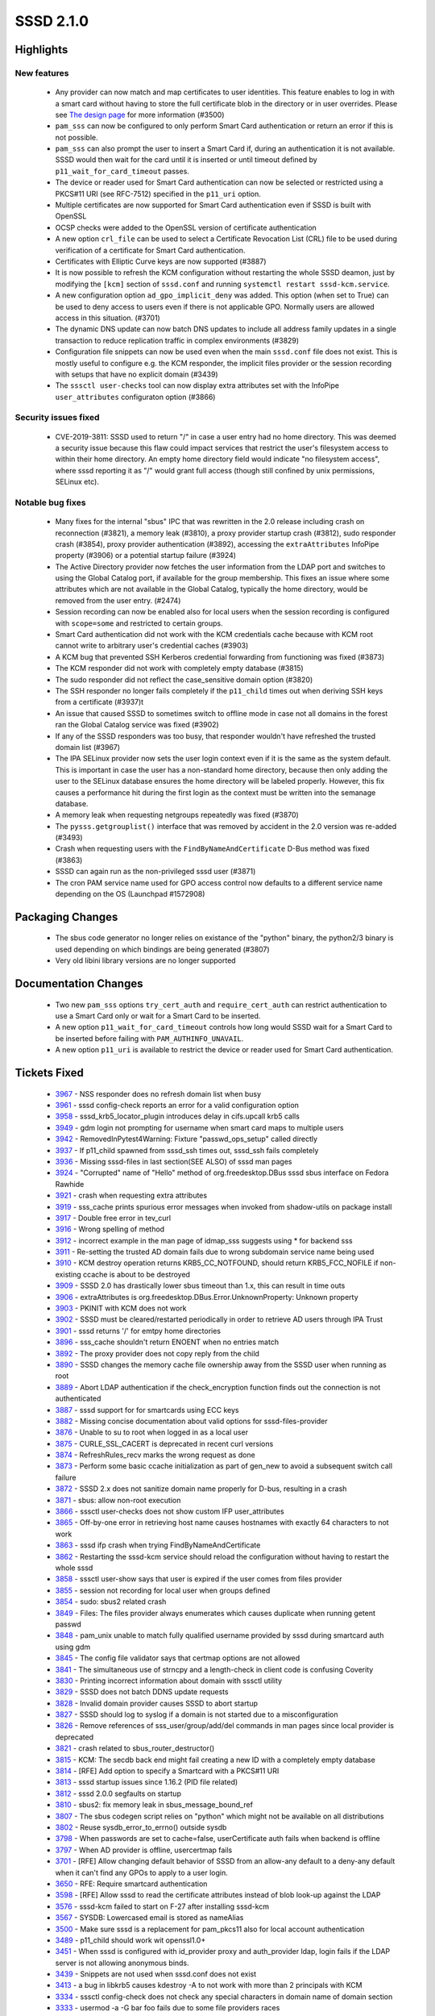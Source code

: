 SSSD 2.1.0
==========


Highlights
----------

New features
^^^^^^^^^^^^
 * Any provider can now match and map certificates to user identities. This
   feature enables to log in with a smart card without having to store the
   full certificate blob in the directory or in user overrides. Please see
   `The design page 
   <https://docs.pagure.org/SSSD.sssd/design_pages/certmaps_for_LDAP_AD_file.html>`_
   for more information (#3500)
 * ``pam_sss`` can now be configured to only perform Smart Card authentication
   or return an error if this is not possible.
 * ``pam_sss`` can also prompt the user to insert a Smart Card if, during an
   authentication it is not available. SSSD would then wait for the card
   until it is inserted or until timeout defined by
   ``p11_wait_for_card_timeout`` passes.
 * The device or reader used for Smart Card authentication can now be
   selected or restricted using a PKCS#11 URI (see RFC-7512) specified in
   the ``p11_uri`` option.
 * Multiple certificates are now supported for Smart Card authentication
   even if SSSD is built with OpenSSL
 * OCSP checks were added to the OpenSSL version of certificate
   authentication
 * A new option ``crl_file`` can be used to select a Certificate Revocation
   List (CRL) file to be used during verification of a certificate for Smart
   Card authentication.
 * Certificates with Elliptic Curve keys are now supported (#3887)
 * It is now possible to refresh the KCM configuration without restarting the
   whole SSSD deamon, just by modifying the ``[kcm]`` section of ``sssd.conf``
   and running ``systemctl restart sssd-kcm.service``.
 * A new configuration option ``ad_gpo_implicit_deny`` was added. This option
   (when set to True) can be used to deny access to users even if there is
   not applicable GPO. Normally users are allowed access in this situation.
   (#3701)
 * The dynamic DNS update can now batch DNS updates to include all address
   family updates in a single transaction to reduce replication traffic
   in complex environments (#3829)
 * Configuration file snippets can now be used even when the main
   ``sssd.conf`` file does not exist. This is mostly useful to configure
   e.g. the KCM responder, the implicit files provider or the session
   recording with setups that have no explicit domain (#3439)
 * The ``sssctl user-checks`` tool can now display extra attributes set
   with the InfoPipe ``user_attributes`` configuraton option (#3866)

Security issues fixed
^^^^^^^^^^^^^^^^^^^^^
 * CVE-2019-3811: SSSD used to return "/" in case a user entry had no home
   directory. This was deemed a security issue because this flaw could
   impact services that restrict the user's filesystem access to within
   their home directory.  An empty home directory field would indicate
   "no filesystem access", where sssd reporting it as "/" would grant full
   access (though still confined by unix permissions, SELinux etc).

Notable bug fixes
^^^^^^^^^^^^^^^^^
 * Many fixes for the internal "sbus" IPC that was rewritten in the
   2.0 release including crash on reconnection (#3821), a memory leak
   (#3810), a proxy provider startup crash (#3812), sudo responder
   crash (#3854), proxy provider authentication (#3892), accessing
   the ``extraAttributes`` InfoPipe property (#3906) or a potential
   startup failure (#3924)
 * The Active Directory provider now fetches the user information from the
   LDAP port and switches to using the Global Catalog port, if available
   for the group membership. This fixes an issue where some attributes
   which are not available in the Global Catalog, typically the home
   directory, would be removed from the user entry. (#2474)
 * Session recording can now be enabled also for local users when the session
   recording is configured with ``scope=some`` and restricted to certain
   groups.
 * Smart Card authentication did not work with the KCM credentials cache
   because with KCM root cannot write to arbitrary user's credential caches
   (#3903)
 * A KCM bug that prevented SSH Kerberos credential forwarding from functioning
   was fixed (#3873)
 * The KCM responder did not work with completely empty database (#3815)
 * The sudo responder did not reflect the case_sensitive domain option
   (#3820)
 * The SSH responder no longer fails completely if the ``p11_child`` times out
   when deriving SSH keys from a certificate (#3937)t
 * An issue that caused SSSD to sometimes switch to offline mode in case
   not all domains in the forest ran the Global Catalog service was
   fixed (#3902)
 * If any of the SSSD responders was too busy, that responder wouldn't have
   refreshed the trusted domain list (#3967)
 * The IPA SELinux provider now sets the user login context even if it is the
   same as the system default. This is important in case the user has
   a non-standard home directory, because then only adding the user to
   the SELinux database ensures the home directory will be labeled properly.
   However, this fix causes a performance hit during the first login
   as the context must be written into the semanage database.
 * A memory leak when requesting netgroups repeatedly was fixed (#3870)
 * The ``pysss.getgrouplist()`` interface that was removed by accident
   in the 2.0 version was re-added (#3493)
 * Crash when requesting users with the ``FindByNameAndCertificate`` D-Bus
   method was fixed (#3863)
 * SSSD can again run as the non-privileged sssd user (#3871)
 * The cron PAM service name used for GPO access control now defaults to
   a different service name depending on the OS (Launchpad #1572908)

Packaging Changes
-----------------
 * The sbus code generator no longer relies on existance of the "python"
   binary, the python2/3 binary is used depending on which bindings are
   being generated (#3807)
 * Very old libini library versions are no longer supported

Documentation Changes
---------------------
 * Two new ``pam_sss`` options ``try_cert_auth`` and ``require_cert_auth``
   can restrict authentication to use a Smart Card only or wait for a Smart
   Card to be inserted.
 * A new option ``p11_wait_for_card_timeout`` controls how long would SSSD
   wait for a Smart Card to be inserted before failing with
   ``PAM_AUTHINFO_UNAVAIL``.
 * A new option ``p11_uri`` is available to restrict the device or reader
   used for Smart Card authentication.

Tickets Fixed
-------------
 * `3967 <https://pagure.io/SSSD/sssd/issue/3967>`_ - NSS responder does no refresh domain list when busy
 * `3961 <https://pagure.io/SSSD/sssd/issue/3961>`_ - sssd config-check reports an error for a valid configuration option
 * `3958 <https://pagure.io/SSSD/sssd/issue/3958>`_ - sssd_krb5_locator_plugin introduces delay in cifs.upcall krb5 calls
 * `3949 <https://pagure.io/SSSD/sssd/issue/3949>`_ - gdm login not prompting for username when smart card maps to multiple users
 * `3942 <https://pagure.io/SSSD/sssd/issue/3942>`_ - RemovedInPytest4Warning: Fixture "passwd_ops_setup" called directly
 * `3937 <https://pagure.io/SSSD/sssd/issue/3937>`_ - If p11_child spawned from sssd_ssh times out, sssd_ssh fails completely
 * `3936 <https://pagure.io/SSSD/sssd/issue/3936>`_ - Missing sssd-files in last section(SEE ALSO) of sssd man pages
 * `3924 <https://pagure.io/SSSD/sssd/issue/3924>`_ - "Corrupted" name of "Hello" method of org.freedesktop.DBus sssd sbus interface on Fedora Rawhide
 * `3921 <https://pagure.io/SSSD/sssd/issue/3921>`_ - crash when requesting extra attributes
 * `3919 <https://pagure.io/SSSD/sssd/issue/3919>`_ - sss_cache prints spurious error messages when invoked from shadow-utils on package install
 * `3917 <https://pagure.io/SSSD/sssd/issue/3917>`_ - Double free error in tev_curl
 * `3916 <https://pagure.io/SSSD/sssd/issue/3916>`_ - Wrong spelling of method
 * `3912 <https://pagure.io/SSSD/sssd/issue/3912>`_ - incorrect example in the man page of idmap_sss suggests using * for backend sss
 * `3911 <https://pagure.io/SSSD/sssd/issue/3911>`_ - Re-setting the trusted AD domain fails due to wrong subdomain service name being used
 * `3910 <https://pagure.io/SSSD/sssd/issue/3910>`_ - KCM destroy operation returns KRB5_CC_NOTFOUND, should return KRB5_FCC_NOFILE if non-existing ccache is about to be destroyed
 * `3909 <https://pagure.io/SSSD/sssd/issue/3909>`_ - SSSD 2.0 has drastically lower sbus timeout than 1.x, this can result in time outs
 * `3906 <https://pagure.io/SSSD/sssd/issue/3906>`_ - extraAttributes is org.freedesktop.DBus.Error.UnknownProperty: Unknown property
 * `3903 <https://pagure.io/SSSD/sssd/issue/3903>`_ - PKINIT with KCM does not work
 * `3902 <https://pagure.io/SSSD/sssd/issue/3902>`_ - SSSD must be cleared/restarted periodically in order to retrieve AD users through IPA Trust
 * `3901 <https://pagure.io/SSSD/sssd/issue/3901>`_ - sssd returns '/' for emtpy home directories
 * `3896 <https://pagure.io/SSSD/sssd/issue/3896>`_ - sss_cache shouldn't return ENOENT when no entries match
 * `3892 <https://pagure.io/SSSD/sssd/issue/3892>`_ - The proxy provider does not copy reply from the child
 * `3890 <https://pagure.io/SSSD/sssd/issue/3890>`_ - SSSD changes the memory cache file ownership away from the SSSD user when running as root
 * `3889 <https://pagure.io/SSSD/sssd/issue/3889>`_ - Abort LDAP authentication if the check_encryption function finds out the connection is not authenticated
 * `3887 <https://pagure.io/SSSD/sssd/issue/3887>`_ - sssd support for for smartcards using ECC keys
 * `3882 <https://pagure.io/SSSD/sssd/issue/3882>`_ - Missing concise documentation about valid options for sssd-files-provider
 * `3876 <https://pagure.io/SSSD/sssd/issue/3876>`_ - Unable to su to root when logged in as a local user
 * `3875 <https://pagure.io/SSSD/sssd/issue/3875>`_ - CURLE_SSL_CACERT is deprecated in recent curl versions
 * `3874 <https://pagure.io/SSSD/sssd/issue/3874>`_ - RefreshRules_recv marks the wrong request as done
 * `3873 <https://pagure.io/SSSD/sssd/issue/3873>`_ - Perform some basic ccache initialization as part of gen_new to avoid a subsequent switch call failure
 * `3872 <https://pagure.io/SSSD/sssd/issue/3872>`_ - SSSD 2.x does not sanitize domain name properly for D-bus,  resulting in a crash
 * `3871 <https://pagure.io/SSSD/sssd/issue/3871>`_ - sbus: allow non-root execution
 * `3866 <https://pagure.io/SSSD/sssd/issue/3866>`_ - sssctl user-checks does not show custom IFP user_attributes
 * `3865 <https://pagure.io/SSSD/sssd/issue/3865>`_ - Off-by-one error in retrieving host name causes hostnames with exactly 64 characters to not work
 * `3863 <https://pagure.io/SSSD/sssd/issue/3863>`_ - sssd ifp crash when trying FindByNameAndCertificate
 * `3862 <https://pagure.io/SSSD/sssd/issue/3862>`_ - Restarting the sssd-kcm service should reload the configuration without having to restart the whole sssd
 * `3858 <https://pagure.io/SSSD/sssd/issue/3858>`_ - sssctl user-show says that user is expired if the user comes from files provider
 * `3855 <https://pagure.io/SSSD/sssd/issue/3855>`_ - session not recording for local user when groups defined
 * `3854 <https://pagure.io/SSSD/sssd/issue/3854>`_ - sudo: sbus2 related crash
 * `3849 <https://pagure.io/SSSD/sssd/issue/3849>`_ - Files: The files provider always enumerates which causes duplicate when running getent passwd
 * `3848 <https://pagure.io/SSSD/sssd/issue/3848>`_ - pam_unix unable to match fully qualified username provided by sssd during smartcard auth using gdm
 * `3845 <https://pagure.io/SSSD/sssd/issue/3845>`_ - The config file validator says that certmap options are not allowed
 * `3841 <https://pagure.io/SSSD/sssd/issue/3841>`_ - The simultaneous use of strncpy and a length-check in client code is confusing Coverity
 * `3830 <https://pagure.io/SSSD/sssd/issue/3830>`_ - Printing incorrect information about domain with sssctl utility
 * `3829 <https://pagure.io/SSSD/sssd/issue/3829>`_ - SSSD does not batch DDNS update requests
 * `3828 <https://pagure.io/SSSD/sssd/issue/3828>`_ - Invalid domain provider causes SSSD to abort startup
 * `3827 <https://pagure.io/SSSD/sssd/issue/3827>`_ - SSSD should log to syslog if a domain is not started due to a misconfiguration
 * `3826 <https://pagure.io/SSSD/sssd/issue/3826>`_ - Remove references of sss_user/group/add/del commands in man pages since local provider is deprecated
 * `3821 <https://pagure.io/SSSD/sssd/issue/3821>`_ - crash related to sbus_router_destructor()
 * `3815 <https://pagure.io/SSSD/sssd/issue/3815>`_ - KCM: The secdb back end might fail creating a new ID with a completely empty database
 * `3814 <https://pagure.io/SSSD/sssd/issue/3814>`_ - [RFE] Add option to specify a Smartcard with a PKCS#11 URI
 * `3813 <https://pagure.io/SSSD/sssd/issue/3813>`_ - sssd startup issues since 1.16.2 (PID file related)
 * `3812 <https://pagure.io/SSSD/sssd/issue/3812>`_ - sssd 2.0.0 segfaults on startup
 * `3810 <https://pagure.io/SSSD/sssd/issue/3810>`_ - sbus2: fix memory leak in sbus_message_bound_ref
 * `3807 <https://pagure.io/SSSD/sssd/issue/3807>`_ - The sbus codegen script relies on "python" which might not be available on all distributions
 * `3802 <https://pagure.io/SSSD/sssd/issue/3802>`_ - Reuse sysdb_error_to_errno() outside sysdb
 * `3798 <https://pagure.io/SSSD/sssd/issue/3798>`_ - When passwords are set to cache=false, userCertificate auth fails when backend is offline
 * `3797 <https://pagure.io/SSSD/sssd/issue/3797>`_ - When AD provider is offline, usercertmap fails
 * `3701 <https://pagure.io/SSSD/sssd/issue/3701>`_ - [RFE] Allow changing default behavior of SSSD from an allow-any default to a deny-any default when it can't find any GPOs to apply to a user login.
 * `3650 <https://pagure.io/SSSD/sssd/issue/3650>`_ - RFE: Require smartcard authentication
 * `3598 <https://pagure.io/SSSD/sssd/issue/3598>`_ - [RFE] Allow sssd to read the certificate attributes instead of blob look-up against the LDAP
 * `3576 <https://pagure.io/SSSD/sssd/issue/3576>`_ - sssd-kcm failed to start on F-27 after installing sssd-kcm
 * `3567 <https://pagure.io/SSSD/sssd/issue/3567>`_ - SYSDB: Lowercased email is stored as nameAlias
 * `3500 <https://pagure.io/SSSD/sssd/issue/3500>`_ - Make sure sssd is a replacement for pam_pkcs11 also for local account authentication
 * `3489 <https://pagure.io/SSSD/sssd/issue/3489>`_ - p11_child should work wit openssl1.0+
 * `3451 <https://pagure.io/SSSD/sssd/issue/3451>`_ - When sssd is configured with id_provider proxy and auth_provider ldap, login fails if the LDAP server is not allowing anonymous binds.
 * `3439 <https://pagure.io/SSSD/sssd/issue/3439>`_ - Snippets are not used when sssd.conf does not exist
 * `3413 <https://pagure.io/SSSD/sssd/issue/3413>`_ - a bug in libkrb5 causes kdestroy -A to not work with more than 2 principals with KCM
 * `3334 <https://pagure.io/SSSD/sssd/issue/3334>`_ - sssctl config-check does not check any special characters in domain name of domain section
 * `3333 <https://pagure.io/SSSD/sssd/issue/3333>`_ - usermod -a -G bar foo fails due to some file providers races
 * `3276 <https://pagure.io/SSSD/sssd/issue/3276>`_ - Revert workaround in CI for bug in python-{request,urllib3}
 * `3263 <https://pagure.io/SSSD/sssd/issue/3263>`_ - consider adding sudo-i to the list of pam_response_filter services by default
 * `2817 <https://pagure.io/SSSD/sssd/issue/2817>`_ - dynamic dns - remove detection of 'realm' keyword support
 * `2474 <https://pagure.io/SSSD/sssd/issue/2474>`_ - AD: do not override existing home-dir or shell if they are not available in the global catalog
 * `1944 <https://pagure.io/SSSD/sssd/issue/1944>`_ - convert dyndns timer to be_ptask

Detailed Changelog
------------------
* Adam Williamson (1): 

      * sbus: use 120 second default timeout 

* Alexey Tikhonov (16): 

      * Fix error in hostname retrieval 
      * util/tev_curl: Fix double free error in schedule_fd_processing() 
      * CONFIG: validator rules & test 
      * sss_client/common.c: fix Coverity issue 
      * sss_client/common.c: fix off-by-one error in sizes check 
      * sss_client/common.c: comment amended 
      * sss_client/nss_services.c: indentation fixed 
      * sss_client/nss_services.c: fixed incorrect mutex usage 
      * sss_client: global unexported symbols made static 
      * providers/ldap: abort unsecure authentication requests 
      * providers/ldap: fixed check of ldap_get_option return value 
      * providers/ldap: init sasl_ssf in specific case 
      * sbus/interface: fixed interface copy helpers 
      * lib/cifs_idmap_sss: fixed unaligned mem access 
      * Util: fixed mistype in error string representation 
      * TESTS: fixed bug in guests startup function 

* George McCollister (1): 

      * build: remove hardcoded samba include path 

* Jakub Hrozek (38): 

      * Updating the version to track 2.1 development 
      * KCM: Don't error out if creating a new ID as the first step 
      * SELINUX: Always add SELinux user to the semanage database if it doesn't exist 
      * pep8: Ignore W504 and W605 to silence warnings on Debian 
      * TESTS: Add a test for whitespace trimming in netgroup entries 
      * TESTS: Add two basic multihost tests for the files provider 
      * FILES: The files provider should not enumerate 
      * p11: Fix two instances of -Wmaybe-uninitialized in p11_child_openssl.c 
      * UTIL: Suppress Coverity warning 
      * PYSSS: Re-add the pysss.getgrouplist() interface 
      * IFP: Use subreq, not req when calling RefreshRules_recv 
      * CI: Make the c-ares suppression file more relaxed to prevent failures on Debian 
      * INI: Return errno, not -1 on failure from sss_ini_get_stat 
      * MONITOR: Don't check for pidfile if SSSD is already running 
      * SSSD: Allow refreshing only certain section with --genconf 
      * SYSTEMD: Re-read KCM configuration on systemctl restart kcm 
      * TEST: Add a multihost test for sssd --genconf 
      * TESTS: Add a multihost test for changing sssd-kcm debug level by just restarting the KCM service 
      * RESPONDER: Log failures from bind() and listen() 
      * LDAP: minor refactoring in auth_send() to conform to our coding style 
      * LDAP: Only authenticate the auth connection if we need to look up user information 
      * PROXY: Copy the response to the caller 
      * NSS: Avoid changing the memory cache ownership away from the sssd user 
      * KCM: Deleting a non-existent ccache should not yield an error 
      * TESTS: Add a test for deleting a non-existent ccache with KCM 
      * MAN: Explicitly state that not all generic domain options are supported for the files provider 
      * AD/IPA: Reset subdomain service name, not domain name 
      * IPA: Add explicit return after tevent_req_error 
      * MULTIHOST: Do not use the deprecated namespace 
      * KCM: Return a valid tevent error code if a request cannot be created 
      * KCM: Allow representing ccaches with a NULL principal 
      * KCM: Create an empty ccache on switch to a non-existing one 
      * TESTS: Add a multihost test for ssh credentials forwarding 
      * MAN: Add sssd-files(5) to the See Also section 
      * TESTS: Add a simple integration test for retrieving the extraAttributes property 
      * TESTS: Don't fail when trying to create an OU that already exists 
      * Updating translations for the 2.1 release 
      * Updating the version for the 2.1.0 release 

* Lukas Slebodnik (29): 

      * BUILD: Fix issue with installation of libsss_secrets 
      * BUILD: Add missing deps to libsss_sbus*.so 
      * BUILD: Reduce compilation of unnecessary files 
      * MAN: Fix typo in ad_gpo_implicit_deny default value 
      * CONFIGURE: Add minimal required version for p11-kit 
      * SBUS: Silence warning maybe-uninitialized 
      * UTIL: Fix compilation with curl 7.62.0 
      * test_pac_responder: Skip test if pac responder is not installed 
      * INTG: Show extra test summary info with pytest 
      * p11_child: Fix warning cast discards ‘const’ qualifier from pointer target type 
      * CI: Modify suppression file for c-ares-1.15.0 
      * sss_cache: Do not fail for missing domains 
      * intg: Add test for sss_cache & shadow-utils use-case 
      * sss_cache: Do not fail if noting was cached 
      * test_sss_cache: Add test case for invalidating missing entries 
      * pyhbac-test: Do not use assertEquals 
      * SSSDConfigTest: Do not use assertEquals 
      * SSSDConfig: Fix ResourceWarning unclosed file 
      * SSSDConfigTest: Remove usage of failUnless 
      * BUILD: Fix condition for building sssd-kcm man page 
      * DIST: Do not use conditional include for template files 
      * NSS: Do not use deprecated header files 
      * sss_cache: Fail if unknown domain is passed in parameter 
      * test_sss_cache: Add test case for wrong domain in parameter 
      * Remove macro ZERO_STRUCT 
      * test_files_provider: Do not use pytest fixtures as functions 
      * test_ldap: Do not uses pytest fixtures as functions 
      * Revert "intg: Generate tmp dir with lowercase" 
      * ent_test: Update assertions for python 3.7.2 

* Madhuri Upadhye (1): 

      * pytest: Add test cases for configuration validation 

* Michal Židek (4): 

      * GPO: Add gpo_implicit_deny option 
      * CONFDB: Skip 'local' domain if not supported 
      * confdb: Always read snippet files 
      * CONFDB: Remove old libini support 

* Niranjan M.R (20): 

      * Python3 changes to multihost tests 
      * Minor fixes related to converting of ldap attributes to bytes 
      * test-library: fixes related to KCM, TLS on Directory server 
      * Multihost-SanityTests: New test case for ssh login with KCM as default 
      * pytest: Remove installing idm module 
      * pytest/testlib: Add function to create organizational Unit 
      * pytest/testlib: Fix related to removing kerberos database 
      * pytest: Add test for sudo: search with lower cased name for case insensitive domains 
      * pytest/testlib: function to create sudorules in ldap 
      * pytest/testlib: remove space in CA DN 
      * pytest/conftest.py: Delete krb5.keytab as part of cleanup 
      * pytest: split kcm test cases in to separate file. 
      * testlib: Update update_resolv_conf() to decode str to bytes 
      * testlib: Replace Generic Exception with SSSDException and LdapException 
      * pytest/sudo: Modify fixture to restore sssd.conf 
      * pytest/sudo: Rename create_sudorule to case_sensitive_sudorule 
      * pytest/sudo: call case_sensitive_sudorule fixture instead of create_sudorule 
      * pytest/sudo: Add 2 fixtures set_entry_cache_sudo_timeout and generic_sudorule 
      * pytest/sudo: Add Testcase: sssd crashes when refreshing expired sudo rules. 
      * pytest: use ConfigParser() instead of SafeConfigParser() 

* Pavel Březina (25): 

      * sbus: register filter on new connection 
      * sbus: fix typo 
      * sbus: check for null message in sbus_message_bound 
      * sbus: replace sbus_message_bound_ref with sbus_message_bound_steal 
      * sbus: add unit tests for public sbus_message module 
      * sudo: respect case sensitivity in sudo responder 
      * proxy: access provider directly not through be_ctx 
      * dp: set be_ctx->provider as part of dp_init request 
      * sbus: read destination after sender is set 
      * sbus: do not try to remove signal listeners when disconnecting 
      * sbus: free watch_fd->fdevent explicitly 
      * be: use be_is_offline for the main domain when asking for domain status 
      * sudo: use correct sbus interface 
      * sudo: fix error handling in sudosrv_refresh_rules_done 
      * sbus: remove leftovers from previous implementation 
      * sbus: allow access for sssd user 
      * nss: use enumeration context as talloc parent for cache req result 
      * sss_iface: prevent from using invalid names that start with digits 
      * ci: add ability to run tests in jenkins 
      * ci: add Fedora 29 
      * sbus: do not use signature when copying dictionary entry 
      * sbus: avoid using invalid stack point in SBUS_INTERFACE 
      * sbus: improve documentation of SBUS_INTERFACE 
      * ci: add Fedora Rawhide 
      * sbus: terminated active ongoing request when reconnecting 

* Sumit Bose (63): 

      * intg: flush the SSSD caches to sync with files 
      * sbus: dectect python binary for sbus_generate.sh 
      * sysdb: extract sysdb_ldb_msg_attr_to_certmap_info() call 
      * sysdb_ldb_msg_attr_to_certmap_info: set SSS_CERTMAP_MIN_PRIO 
      * sysdb: add attr_map attribute to sysdb_ldb_msg_attr_to_certmap_info() 
      * confdb: add confdb_certmap_to_sysdb() 
      * AD/LDAP: read certificate mapping rules from config file 
      * sysdb: sysdb_certmap_add() handle domains more flexible 
      * confdb: add special handling for rules for the files provider 
      * files: add support for Smartcard authentication 
      * responder: make sure SSS_DP_CERT is passed to files provider 
      * PAM: add certificate matching rules from all domains 
      * doc: add certificate mapping section to man page 
      * intg: user default locale 
      * PAM: use better PAM error code for failed Smartcard authentication 
      * test_ca: test library only for readable 
      * test_ca: set a password/PIN to nss databases 
      * getsockopt_wrapper: add support for PAM clients 
      * intg: add Smartcard authentication tests 
      * ci: add http-parser-devel for Fedora 
      * p11: handle multiple certs during auth with OpenSSL 
      * p11_child: add --wait_for_card option 
      * PAM: add p11_wait_for_card_timeout option 
      * pam_sss: make flags public 
      * pam_sss: add try_cert_auth option 
      * pam_sss: add option require_cert_auth 
      * intg: require SC tests 
      * p11_child: show PKCS#11 URI in debug output 
      * p11_child: add PKCS#11 uri to restrict selection 
      * PAM: add p11_uri option 
      * tests: add PKCS#11 URI tests 
      * PAM: return short name for files provider users 
      * p11_child: add OCSP check ot the OpenSSL version 
      * p11_child: add crl_file option for the OpenSSL build 
      * files: add session recording flag 
      * ifp: fix typo causing a crash in FindByNameAndCertificate 
      * pam_sss: return PAM_AUTHINFO_UNAVAIL if sc options are set 
      * p11_child(NSS): print key type in a debug message 
      * pam_test_srv: set default value for SOFTHSM2_CONF 
      * tests: add ECC CA 
      * test_pam_srv: add test for certificate with EC keys 
      * p11_child(openssl): add support for EC keys 
      * utils: refactor ssh key extraction (OpenSSL) 
      * utils: add ec_pub_key_to_ssh() (OpenSSL) 
      * utils: refactor ssh key extraction (NSS) 
      * utils: add ec_pub_key_to_ssh() (NSS) 
      * BUILD: Accept krb5 1.17 for building the PAC plugin 
      * tests: fix mocking krb5_creds in test_copy_ccache 
      * tests: increase p11_child_timeout 
      * LDAP: Log the encryption used during LDAP authentication 
      * Revert "IPA: use forest name when looking up the Global Catalog" 
      * ipa: use only the global catalog service of the forest root 
      * p11_child(openssl): do not free static memory 
      * krb5_child: fix permissions during SC auth 
      * idmap_sss: improve man page 
      * PAM: use user name hint if any domain has set it 
      * utils: make N_ELEMENTS public 
      * ad: replace ARRAY_SIZE with N_ELEMENTS 
      * responder: fix domain lookup refresh timeout 
      * ldap: add get_ldap_conn_from_sdom_pvt 
      * ldap: prefer LDAP port during initgroups user lookup 
      * ldap: user get_ldap_conn_from_sdom_pvt() where possible 
      * krb5_locator: always use port 88 for master KDC 

* Thorsten Scherf (1): 

      * CONFIG: add missing ldap attributes for validation 

* Tomas Halman (14): 

      * doc: remove local provider reference from manpages 
      * confdb: log an error when domain is misconfigured 
      * doc: Add nsswitch.conf note to manpage 
      * test_config: Test for invalid characker in domain 
      * UTIL: move and rename sysdb_error_to_errno to utils 
      * DYNDNS: Drop support for legacy NSUPDATE 
      * SSSCTL: user-show says that user is expired 
      * DYNDNS: Convert dyndns timer to be_ptask 
      * DYNDNS: SSSD does not batch DDNS update requests 
      * nss: sssd returns '/' for emtpy home directories 
      * ifp: extraAttributes is UnknownProperty 
      * SSSCTL: user-checks does not show custom attributes 
      * ssh: sssd_ssh fails completely on p11_child timeout 
      * ssh: p11_child error message is too generic 

* Victor Tapia (1): 

      * GPO: Allow customization of GPO_CROND per OS 

* mateusz (1): 

      * Added note about default value of ad_gpo_map_batch parameter 

